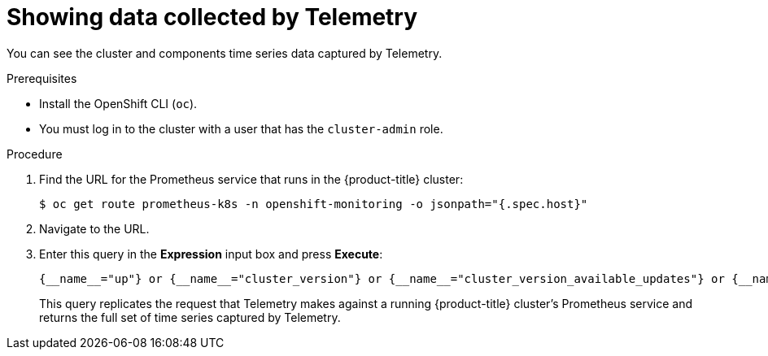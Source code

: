 // Module included in the following assemblies:
//
// * support/remote_health_monitoring/showing-data-collected-by-remote-health-reporting.adoc

[id="showing-data-collected-from-the-cluster_{context}"]
= Showing data collected by Telemetry

You can see the cluster and components time series data captured by Telemetry.

.Prerequisites

* Install the OpenShift CLI (`oc`).
* You must log in to the cluster with a user that has the `cluster-admin` role.

.Procedure

. Find the URL for the Prometheus service that runs in the {product-title} cluster:
+
----
$ oc get route prometheus-k8s -n openshift-monitoring -o jsonpath="{.spec.host}"
----

. Navigate to the URL.

. Enter this query in the *Expression* input box and press *Execute*:
+
  {__name__="up"} or {__name__="cluster_version"} or {__name__="cluster_version_available_updates"} or {__name__="cluster_operator_up"} or {__name__="cluster_operator_conditions"} or {__name__="cluster_version_payload"} or {__name__="cluster_version_payload_errors"} or {__name__="instance:etcd_object_counts:sum"} or {__name__="ALERTS",alertstate="firing"} or {__name__="code:apiserver_request_count:rate:sum"} or {__name__="kube_pod_status_ready:etcd:sum"} or {__name__="kube_pod_status_ready:image_registry:sum"} or {__name__="cluster:capacity_cpu_cores:sum"} or {__name__="cluster:capacity_memory_bytes:sum"} or {__name__="cluster:cpu_usage_cores:sum"} or {__name__="cluster:memory_usage_bytes:sum"} or {__name__="openshift:cpu_usage_cores:sum"} or {__name__="openshift:memory_usage_bytes:sum"} or {__name__="cluster:node_instance_type_count:sum"}
+
This query replicates the request that Telemetry makes against a running {product-title} cluster's Prometheus service and returns the full set of time series captured by Telemetry.
